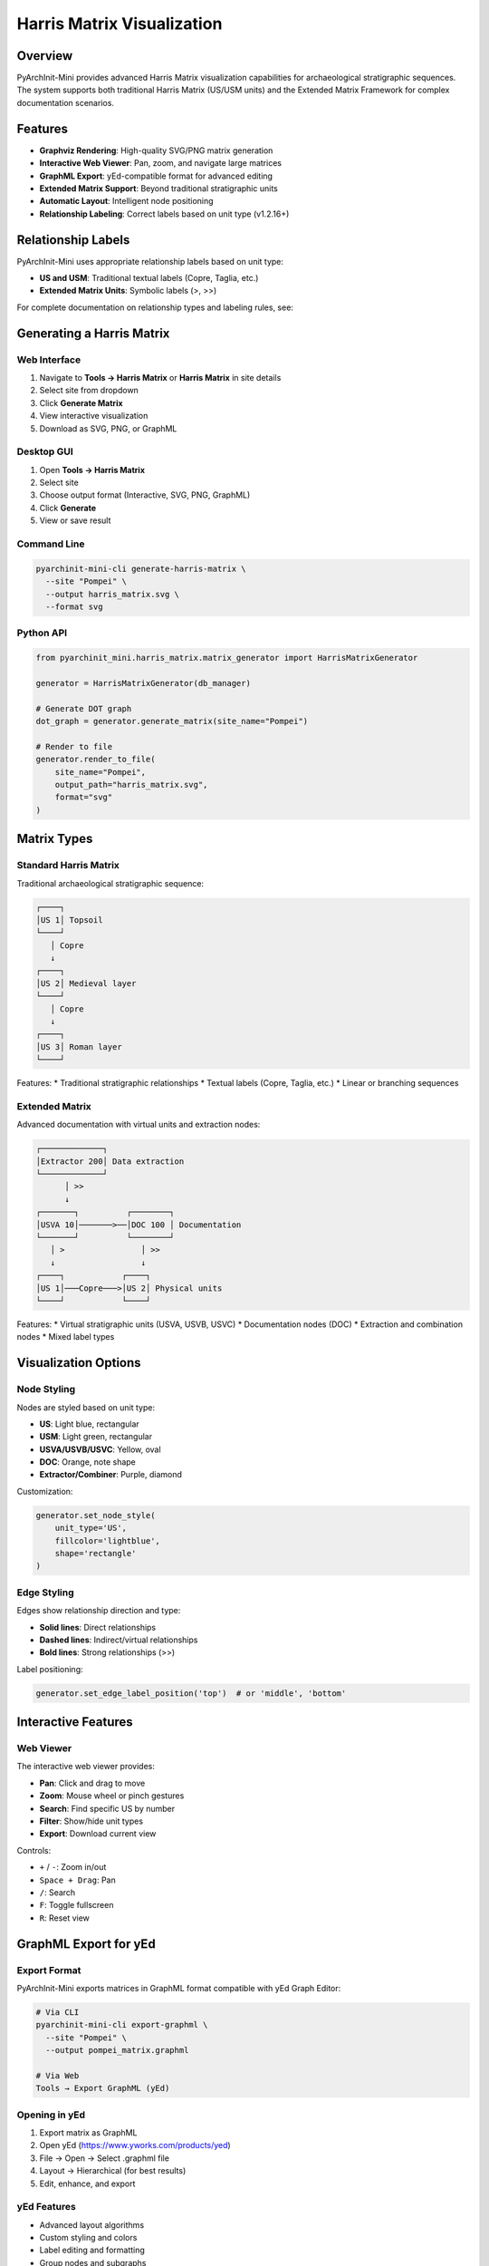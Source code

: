 Harris Matrix Visualization
===========================

Overview
--------

PyArchInit-Mini provides advanced Harris Matrix visualization capabilities for archaeological stratigraphic sequences. The system supports both traditional Harris Matrix (US/USM units) and the Extended Matrix Framework for complex documentation scenarios.

Features
--------

* **Graphviz Rendering**: High-quality SVG/PNG matrix generation
* **Interactive Web Viewer**: Pan, zoom, and navigate large matrices
* **GraphML Export**: yEd-compatible format for advanced editing
* **Extended Matrix Support**: Beyond traditional stratigraphic units
* **Automatic Layout**: Intelligent node positioning
* **Relationship Labeling**: Correct labels based on unit type (v1.2.16+)

Relationship Labels
-------------------

.. versionchanged:: 1.2.16
   Corrected relationship labels for US and USM units

PyArchInit-Mini uses appropriate relationship labels based on unit type:

* **US and USM**: Traditional textual labels (Copre, Taglia, etc.)
* **Extended Matrix Units**: Symbolic labels (>, >>)

For complete documentation on relationship types and labeling rules, see:

.. seealso::
   :doc:`stratigraphic_relationships` - Complete relationship labeling documentation

Generating a Harris Matrix
---------------------------

Web Interface
^^^^^^^^^^^^^

1. Navigate to **Tools → Harris Matrix** or **Harris Matrix** in site details
2. Select site from dropdown
3. Click **Generate Matrix**
4. View interactive visualization
5. Download as SVG, PNG, or GraphML

Desktop GUI
^^^^^^^^^^^

1. Open **Tools → Harris Matrix**
2. Select site
3. Choose output format (Interactive, SVG, PNG, GraphML)
4. Click **Generate**
5. View or save result

Command Line
^^^^^^^^^^^^

.. code-block:: bash

   pyarchinit-mini-cli generate-harris-matrix \
     --site "Pompei" \
     --output harris_matrix.svg \
     --format svg

Python API
^^^^^^^^^^

.. code-block:: python

   from pyarchinit_mini.harris_matrix.matrix_generator import HarrisMatrixGenerator

   generator = HarrisMatrixGenerator(db_manager)

   # Generate DOT graph
   dot_graph = generator.generate_matrix(site_name="Pompei")

   # Render to file
   generator.render_to_file(
       site_name="Pompei",
       output_path="harris_matrix.svg",
       format="svg"
   )

Matrix Types
------------

Standard Harris Matrix
^^^^^^^^^^^^^^^^^^^^^^^

Traditional archaeological stratigraphic sequence:

.. code-block:: text

   ┌────┐
   │US 1│ Topsoil
   └────┘
      │ Copre
      ↓
   ┌────┐
   │US 2│ Medieval layer
   └────┘
      │ Copre
      ↓
   ┌────┐
   │US 3│ Roman layer
   └────┘

Features:
* Traditional stratigraphic relationships
* Textual labels (Copre, Taglia, etc.)
* Linear or branching sequences

Extended Matrix
^^^^^^^^^^^^^^^

Advanced documentation with virtual units and extraction nodes:

.. code-block:: text

   ┌─────────────┐
   │Extractor 200│ Data extraction
   └─────────────┘
         │ >>
         ↓
   ┌───────┐          ┌────────┐
   │USVA 10│───────>──│DOC 100 │ Documentation
   └───────┘          └────────┘
      │ >                │ >>
      ↓                  ↓
   ┌────┐            ┌────┐
   │US 1│───Copre───>│US 2│ Physical units
   └────┘            └────┘

Features:
* Virtual stratigraphic units (USVA, USVB, USVC)
* Documentation nodes (DOC)
* Extraction and combination nodes
* Mixed label types

Visualization Options
---------------------

Node Styling
^^^^^^^^^^^^

Nodes are styled based on unit type:

* **US**: Light blue, rectangular
* **USM**: Light green, rectangular
* **USVA/USVB/USVC**: Yellow, oval
* **DOC**: Orange, note shape
* **Extractor/Combiner**: Purple, diamond

Customization:

.. code-block:: python

   generator.set_node_style(
       unit_type='US',
       fillcolor='lightblue',
       shape='rectangle'
   )

Edge Styling
^^^^^^^^^^^^

Edges show relationship direction and type:

* **Solid lines**: Direct relationships
* **Dashed lines**: Indirect/virtual relationships
* **Bold lines**: Strong relationships (>>)

Label positioning:

.. code-block:: python

   generator.set_edge_label_position('top')  # or 'middle', 'bottom'

Interactive Features
--------------------

Web Viewer
^^^^^^^^^^

The interactive web viewer provides:

* **Pan**: Click and drag to move
* **Zoom**: Mouse wheel or pinch gestures
* **Search**: Find specific US by number
* **Filter**: Show/hide unit types
* **Export**: Download current view

Controls:

* ``+`` / ``-``: Zoom in/out
* ``Space + Drag``: Pan
* ``/``: Search
* ``F``: Toggle fullscreen
* ``R``: Reset view

GraphML Export for yEd
-----------------------

Export Format
^^^^^^^^^^^^^

PyArchInit-Mini exports matrices in GraphML format compatible with yEd Graph Editor:

.. code-block:: bash

   # Via CLI
   pyarchinit-mini-cli export-graphml \
     --site "Pompei" \
     --output pompei_matrix.graphml

   # Via Web
   Tools → Export GraphML (yEd)

Opening in yEd
^^^^^^^^^^^^^^

1. Export matrix as GraphML
2. Open yEd (https://www.yworks.com/products/yed)
3. File → Open → Select .graphml file
4. Layout → Hierarchical (for best results)
5. Edit, enhance, and export

yEd Features
^^^^^^^^^^^^

* Advanced layout algorithms
* Custom styling and colors
* Label editing and formatting
* Group nodes and subgraphs
* Export to various formats (PDF, SVG, PNG)

Advanced Features
-----------------

Custom Relationship Types
^^^^^^^^^^^^^^^^^^^^^^^^^

Add custom relationship types:

.. code-block:: python

   from pyarchinit_mini.models.us import USRelationship

   # Define custom relationship
   custom_rel = USRelationship(
       sito='Pompei',
       us_from='1',
       us_to='2',
       relationship_type='Contemporary with'
   )

   db_manager.session.add(custom_rel)
   db_manager.session.commit()

Swimlane Organization
^^^^^^^^^^^^^^^^^^^^^

.. versionadded:: 1.2.15

Group units by area or excavation phase:

.. code-block:: python

   generator.enable_swimlanes(
       group_by='area',  # or 'phase', 'period'
       orientation='horizontal'  # or 'vertical'
   )

Matrix Filtering
^^^^^^^^^^^^^^^^

Filter by date range, area, or unit type:

.. code-block:: python

   generator.filter_by_date(
       start_date='2023-01-01',
       end_date='2023-12-31'
   )

   generator.filter_by_area(
       areas=['Area 1', 'Area 2']
   )

   generator.filter_by_unit_type(
       unit_types=['US', 'USM']
   )

Performance
-----------

Matrix Complexity
^^^^^^^^^^^^^^^^^

Recommended limits:

* **Small**: < 50 units (renders instantly)
* **Medium**: 50-200 units (1-3 seconds)
* **Large**: 200-500 units (3-10 seconds)
* **Very Large**: > 500 units (may require pagination)

Optimization Tips
^^^^^^^^^^^^^^^^^

1. **Filter by area**: Reduce matrix size
2. **Use swimlanes**: Organize large matrices
3. **Export to GraphML**: Edit large matrices in yEd
4. **Paginate**: Split into multiple sub-matrices

Troubleshooting
---------------

Matrix Not Rendering
^^^^^^^^^^^^^^^^^^^^

**Problem**: Blank or incomplete matrix

**Solutions**:

* Verify US records exist for the site
* Check that relationships are defined
* Ensure Graphviz is installed (for SVG/PNG)
* Review error logs for details

Circular Dependencies
^^^^^^^^^^^^^^^^^^^^^

**Problem**: "Circular relationship detected"

**Solutions**:

* Review stratigraphic sequence for errors
* Remove conflicting relationships
* Use "Uguale a" for contemporaneous units
* Enable cycle breaking in generator

Label Overlap
^^^^^^^^^^^^^

**Problem**: Relationship labels overlapping

**Solutions**:

* Increase node spacing
* Rotate edge labels
* Export to yEd for manual adjustment
* Use symbolic labels for extended units

Examples
--------

Simple Sequence
^^^^^^^^^^^^^^^

.. code-block:: python

   from pyarchinit_mini.services.us_service import USService

   us_service = USService(db_manager)

   # Create stratigraphic sequence
   us_service.create_us(sito='Test Site', us='1', d_stratigrafica='Topsoil')
   us_service.create_us(sito='Test Site', us='2', d_stratigrafica='Medieval')
   us_service.create_us(sito='Test Site', us='3', d_stratigrafica='Roman')

   # Define relationships
   us_service.add_relationship('Test Site', '1', '2', 'Copre')
   us_service.add_relationship('Test Site', '2', '3', 'Copre')

   # Generate matrix
   generator = HarrisMatrixGenerator(db_manager)
   generator.render_to_file('Test Site', 'matrix.svg')

Complex Matrix with Cuts
^^^^^^^^^^^^^^^^^^^^^^^^^

.. code-block:: python

   # Stratigraphic sequence
   us_service.add_relationship('Pompei', '1', '2', 'Copre')
   us_service.add_relationship('Pompei', '2', '3', 'Copre')

   # Pit cutting earlier layers
   us_service.add_relationship('Pompei', '4', '1', 'Taglia')
   us_service.add_relationship('Pompei', '4', '2', 'Taglia')

   # Pit fill
   us_service.add_relationship('Pompei', '5', '4', 'Riempie')

   # Generate matrix
   generator.render_to_file('Pompei', 'pompei_matrix.svg')

Result:

.. code-block:: text

   ┌────┐
   │US 5│ Pit fill
   └────┘
      │ Riempie
      ↓
   ┌────┐────────────────┐
   │US 4│ Pit            │
   └────┘                │ Taglia
      │                  │
      ├──────────┬───────┘
      │ Taglia   │
      ↓          ↓
   ┌────┐    ┌────┐
   │US 1│    │US 2│
   └────┘    └────┘
      │ Copre  │
      └────┬───┘
           ↓
        ┌────┐
        │US 3│
        └────┘

API Reference
-------------

HarrisMatrixGenerator
^^^^^^^^^^^^^^^^^^^^^

.. py:class:: HarrisMatrixGenerator(db_manager)

   Main class for Harris Matrix generation.

   .. py:method:: generate_matrix(site_name: str, use_extended_matrix: bool = False) -> Digraph

      Generate Harris Matrix as Graphviz Digraph.

      :param site_name: Name of archaeological site
      :param use_extended_matrix: Include Extended Matrix units
      :return: Graphviz Digraph object

   .. py:method:: render_to_file(site_name: str, output_path: str, format: str = 'svg')

      Render matrix to file.

      :param site_name: Site name
      :param output_path: Output file path
      :param format: Output format (svg, png, pdf)

   .. py:method:: export_graphml(site_name: str, output_path: str)

      Export matrix to GraphML format for yEd.

      :param site_name: Site name
      :param output_path: Output .graphml file path

See Also
--------

* :doc:`stratigraphic_relationships` - Relationship labeling rules
* :doc:`graphml_export` - GraphML export documentation
* :doc:`../data/stratigraphic_units` - US data model
* :doc:`/EXTENDED_MATRIX_FRAMEWORK` - Extended Matrix Framework
